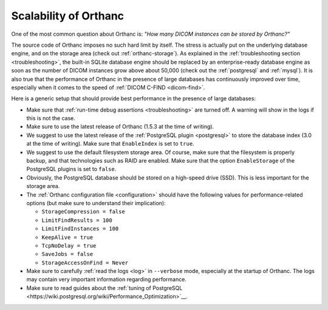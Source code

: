 .. _scalability:

Scalability of Orthanc
======================

One of the most common question about Orthanc is: *"How many DICOM
instances can be stored by Orthanc?"* 

The source code of Orthanc imposes no such hard limit by itself. The
stress is actually put on the underlying database engine, and on the
storage area (check out :ref:`orthanc-storage`). As explained in the
:ref:`troubleshooting section <troubleshooting>`, the built-in SQLite
database engine should be replaced by an enterprise-ready database
engine as soon as the number of DICOM instances grow above about
50,000 (check out the :ref:`postgresql` and :ref:`mysql`). It is also
true that the performance of Orthanc in the presence of large
databases has continuously improved over time, especially when it comes
to the speed of :ref:`DICOM C-FIND <dicom-find>`.

Here is a generic setup that should provide best performance in the
presence of large databases:

* Make sure that :ref:`run-time debug assertions <troubleshooting>`
  are turned off. A warning will show in the logs if this is not the
  case.

* Make sure to use the latest release of Orthanc (1.5.3 at the time of
  writing).

* We suggest to use the latest release of the :ref:`PostgreSQL plugin
  <postgresql>` to store the database index (3.0 at the time of
  writing). Make sure that ``EnableIndex`` is set to ``true``.

* We suggest to use the default filesystem storage area. Of course,
  make sure that the filesystem is properly backup, and that
  technologies such as RAID are enabled. Make sure that the option
  ``EnableStorage`` of the PostgreSQL plugins is set to ``false``.

* Obviously, the PostgreSQL database should be stored on a high-speed
  drive (SSD). This is less important for the storage area.

* The :ref:`Orthanc configuration file <configuration>` should have
  the following values for performance-related options (but make sure
  to understand their implication):
  
  * ``StorageCompression = false``
  * ``LimitFindResults = 100``
  * ``LimitFindInstances = 100``
  * ``KeepAlive = true``
  * ``TcpNoDelay = true``
  * ``SaveJobs = false``
  * ``StorageAccessOnFind = Never``

* Make sure to carefully :ref:`read the logs <log>` in ``--verbose``
  mode, especially at the startup of Orthanc. The logs may contain
  very important information regarding performance.

* Make sure to read guides about the :ref:`tuning of PostgreSQL
  <https://wiki.postgresql.org/wiki/Performance_Optimization>`__.

